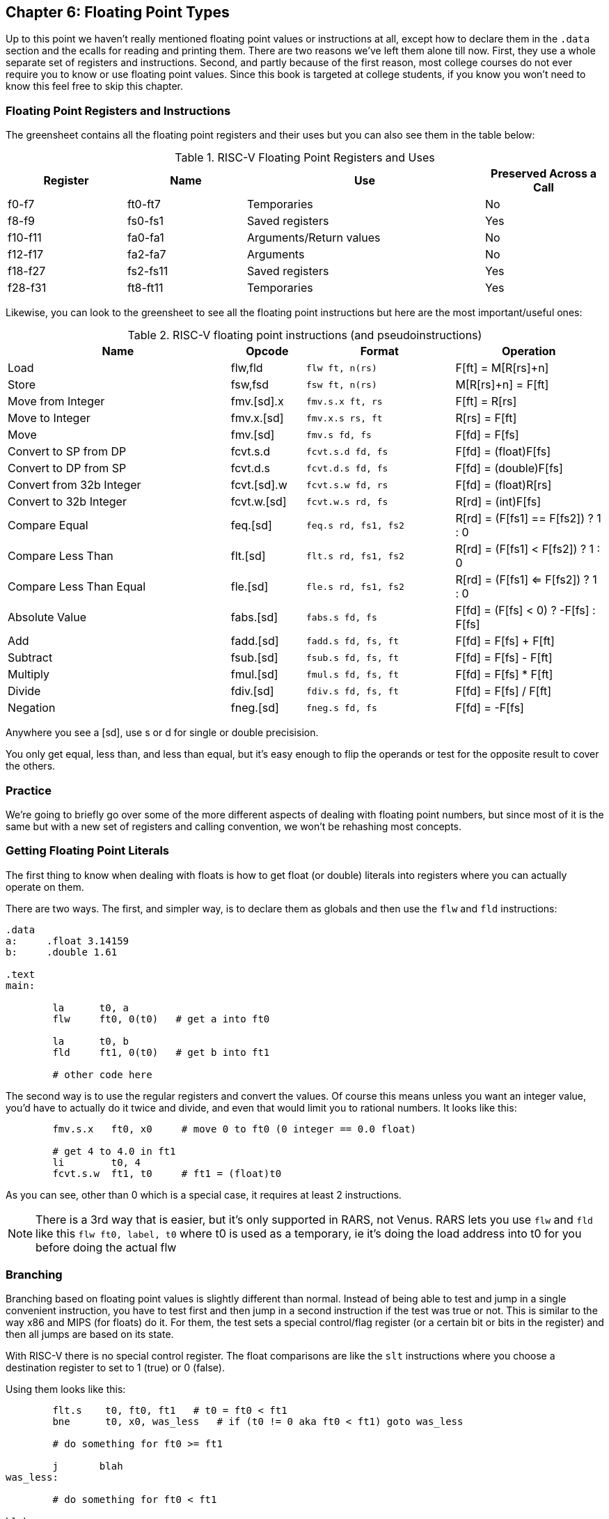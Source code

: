 
== Chapter 6: Floating Point Types

Up to this point we haven't really mentioned floating point values or instructions
at all, except how to declare them in the `.data` section and the ecalls for
reading and printing them.  There are two reasons we've left them alone till now.
First, they use a whole separate set of registers and instructions.  Second, and
partly because of the first reason, most college courses do not ever require
you to know or use floating point values.  Since this book is targeted at college
students, if you know you won't need to know this feel free to skip this chapter.

=== Floating Point Registers and Instructions

The greensheet contains all the floating point registers and their uses but you
can also see them in the table below:

.RISC-V Floating Point Registers and Uses
[cols="1,1,2,1"]
|===
| Register | Name     | Use                     | Preserved Across a Call

| f0-f7    | ft0-ft7  | Temporaries             | No

| f8-f9    | fs0-fs1  | Saved registers         | Yes

| f10-f11  | fa0-fa1  | Arguments/Return values | No

| f12-f17  | fa2-fa7  | Arguments               | No

| f18-f27  | fs2-fs11 | Saved registers         | Yes

| f28-f31  | ft8-ft11 | Temporaries             | Yes

|===

Likewise, you can look to the greensheet to see all the floating point instructions
but here are the most important/useful ones:

.RISC-V floating point instructions (and pseudoinstructions)
[cols="3,1,2m,2"]
|===
| Name | Opcode | Format | Operation

| Load | flw,fld | flw ft, n(rs)  | F[ft] = M[R[rs]+n]

| Store | fsw,fsd | fsw ft, n(rs)  | M[R[rs]+n] = F[ft]

| Move from Integer | fmv.[sd].x | fmv.s.x ft, rs | F[ft] = R[rs]

| Move to Integer | fmv.x.[sd] | fmv.x.s rs, ft | R[rs] = F[ft]

| Move | fmv.[sd] | fmv.s fd, fs | F[fd] = F[fs]

| Convert to SP from DP | fcvt.s.d | fcvt.s.d fd, fs | F[fd] = (float)F[fs]

| Convert to DP from SP | fcvt.d.s | fcvt.d.s fd, fs | F[fd] = (double)F[fs]

| Convert from 32b Integer | fcvt.[sd].w | fcvt.s.w fd, rs | F[fd] = (float)R[rs]

| Convert to 32b Integer | fcvt.w.[sd] | fcvt.w.s rd, fs | R[rd] = (int)F[fs]

| Compare Equal | feq.[sd] | feq.s rd, fs1, fs2 | R[rd] = (F[fs1] == F[fs2]) ? 1 : 0

| Compare Less Than | flt.[sd] | flt.s rd, fs1, fs2 | R[rd] = (F[fs1] < F[fs2]) ? 1 : 0

| Compare Less Than Equal | fle.[sd] | fle.s rd, fs1, fs2 | R[rd] = (F[fs1] <= F[fs2]) ? 1 : 0

| Absolute Value | fabs.[sd] | fabs.s fd, fs | F[fd] = (F[fs] < 0) ? -F[fs] : F[fs]

| Add | fadd.[sd] | fadd.s fd, fs, ft | F[fd] = F[fs] + F[ft]

| Subtract | fsub.[sd] | fsub.s fd, fs, ft | F[fd] = F[fs] - F[ft]

| Multiply | fmul.[sd] | fmul.s fd, fs, ft | F[fd] = F[fs] * F[ft]

| Divide | fdiv.[sd] | fdiv.s fd, fs, ft | F[fd] = F[fs] / F[ft]

| Negation | fneg.[sd] | fneg.s fd, fs | F[fd] = -F[fs]

|===

Anywhere you see a [sd], use s or d for single or double precisision.

You only get equal, less than, and less than equal, but it's easy enough to
flip the operands or test for the opposite result to cover the others.

=== Practice

We're going to briefly go over some of the more different aspects of dealing
with floating point numbers, but since most of it is the same but with a new
set of registers and calling convention, we won't be rehashing most concepts.

=== Getting Floating Point Literals

The first thing to know when dealing with floats is how to get float
(or double) literals into registers where you can actually operate on them.

There are two ways.  The first, and simpler way, is to declare them as globals
and then use the `flw` and `fld` instructions:


[source,riscv,linenums]
----
.data
a:     .float 3.14159
b:     .double 1.61

.text
main:

	la      t0, a
	flw     ft0, 0(t0)   # get a into ft0

	la      t0, b
	fld     ft1, 0(t0)   # get b into ft1

	# other code here
----

The second way is to use the regular registers and convert the values.  Of course
this means unless you want an integer value, you'd have to actually do it twice
and divide, and even that would limit you to rational numbers.  It looks like this:

[source,riscv,linenums]
----
	fmv.s.x   ft0, x0     # move 0 to ft0 (0 integer == 0.0 float)

	# get 4 to 4.0 in ft1
	li        t0, 4
	fcvt.s.w  ft1, t0     # ft1 = (float)t0
----

As you can see, other than 0 which is a special case, it requires at least 2
instructions.

NOTE: There is a 3rd way that is easier, but it's only supported in RARS, not Venus.
RARS lets you use `flw` and `fld` like this `flw   ft0, label, t0` where t0 is used as
a temporary, ie it's doing the load address into t0 for you before doing the actual flw


=== Branching

Branching based on floating point values is slightly different than normal.  Instead
of being able to test and jump in a single convenient instruction, you have to test
first and then jump in a second instruction if the test was true or not.  This is similar
to the way x86 and MIPS (for floats) do it.  For them, the test sets a special control/flag
register (or a certain bit or bits in the register) and then all jumps are based on its state.

With RISC-V there is no special control register.  The float comparisons are like the `slt`
instructions where you choose a destination register to set to 1 (true) or 0 (false).

Using them looks like this:

[source,riscv,linenums]
----
	flt.s    t0, ft0, ft1   # t0 = ft0 < ft1
	bne      t0, x0, was_less   # if (t0 != 0 aka ft0 < ft1) goto was_less

	# do something for ft0 >= ft1

	j       blah
was_less:
	
	# do something for ft0 < ft1

blah:
----

=== Functions

Finally, lets do a simple example of writing a function that takes a float and
returns a float.  I'm not going to bother doing one for doubles because it'd
be effectively the same, or doing one that requires the stack, because the only
differences from normal are a new set of registers and knowing which ones to save
or not from the table above.

So, how about a function to convert a fahrenheit temperature to celsius:

[source,riscv,linenums]
----
.data

# 5/9 = 0.5 with 5 repeating
fahrenheit2celsius: .float 0.5555555

.text
# float convert_F2C(float degrees_f)
convert_F2C:
	la       t0, fahrenheit2celsius
	flw      ft0, 0(t0)    # get conversion factor

	# C = (F - 32) * 5/9
	li       t0, 32
	fcvt.s.w ft1, t0       # convert to 32.0

	fsub.s   fa0, fa0, ft1  # fa0 = degrees_f - 32
	fmul.s   fa0, ft0, fa0  # fa0 = 0.555555 * fa0

	ret
----

You can see we follow the convention with the argument coming, and the result being
returned, in `fa0`.  In this function we use both methods for getting
a value into float registers; one we load from memory and the other, being
an integer, we convert directly.


=== Conclusion

As I said before, it is rare for courses to even bother covering floating point
instructions or assign any homework or projects that use them, but hopefully this
brief overview, combined with the knowledge of previous chapters is sufficient.

There are also 2 example programs
https://raw.githubusercontent.com/rswinkle/riscv_book/master/code/conversions.s[conversions.s]
and
https://raw.githubusercontent.com/rswinkle/riscv_book/master/code/calc_pi.s[calc_pi.s]
for you to study.


